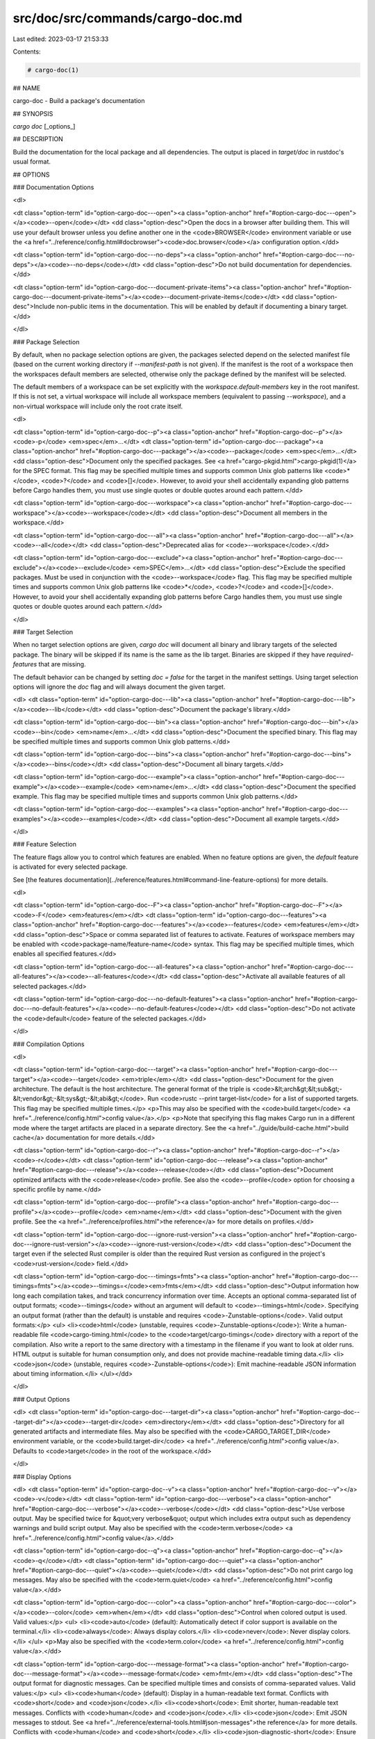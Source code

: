 src/doc/src/commands/cargo-doc.md
=================================

Last edited: 2023-03-17 21:53:33

Contents:

.. code-block:: md

    # cargo-doc(1)



## NAME

cargo-doc - Build a package's documentation

## SYNOPSIS

`cargo doc` [_options_]

## DESCRIPTION

Build the documentation for the local package and all dependencies. The output
is placed in `target/doc` in rustdoc's usual format.

## OPTIONS

### Documentation Options

<dl>

<dt class="option-term" id="option-cargo-doc---open"><a class="option-anchor" href="#option-cargo-doc---open"></a><code>--open</code></dt>
<dd class="option-desc">Open the docs in a browser after building them. This will use your default
browser unless you define another one in the <code>BROWSER</code> environment variable
or use the <a href="../reference/config.html#docbrowser"><code>doc.browser</code></a> configuration
option.</dd>


<dt class="option-term" id="option-cargo-doc---no-deps"><a class="option-anchor" href="#option-cargo-doc---no-deps"></a><code>--no-deps</code></dt>
<dd class="option-desc">Do not build documentation for dependencies.</dd>


<dt class="option-term" id="option-cargo-doc---document-private-items"><a class="option-anchor" href="#option-cargo-doc---document-private-items"></a><code>--document-private-items</code></dt>
<dd class="option-desc">Include non-public items in the documentation. This will be enabled by default if documenting a binary target.</dd>


</dl>

### Package Selection

By default, when no package selection options are given, the packages selected
depend on the selected manifest file (based on the current working directory if
`--manifest-path` is not given). If the manifest is the root of a workspace then
the workspaces default members are selected, otherwise only the package defined
by the manifest will be selected.

The default members of a workspace can be set explicitly with the
`workspace.default-members` key in the root manifest. If this is not set, a
virtual workspace will include all workspace members (equivalent to passing
`--workspace`), and a non-virtual workspace will include only the root crate itself.

<dl>

<dt class="option-term" id="option-cargo-doc--p"><a class="option-anchor" href="#option-cargo-doc--p"></a><code>-p</code> <em>spec</em>...</dt>
<dt class="option-term" id="option-cargo-doc---package"><a class="option-anchor" href="#option-cargo-doc---package"></a><code>--package</code> <em>spec</em>...</dt>
<dd class="option-desc">Document only the specified packages. See <a href="cargo-pkgid.html">cargo-pkgid(1)</a> for the
SPEC format. This flag may be specified multiple times and supports common Unix
glob patterns like <code>*</code>, <code>?</code> and <code>[]</code>. However, to avoid your shell accidentally 
expanding glob patterns before Cargo handles them, you must use single quotes or
double quotes around each pattern.</dd>


<dt class="option-term" id="option-cargo-doc---workspace"><a class="option-anchor" href="#option-cargo-doc---workspace"></a><code>--workspace</code></dt>
<dd class="option-desc">Document all members in the workspace.</dd>



<dt class="option-term" id="option-cargo-doc---all"><a class="option-anchor" href="#option-cargo-doc---all"></a><code>--all</code></dt>
<dd class="option-desc">Deprecated alias for <code>--workspace</code>.</dd>



<dt class="option-term" id="option-cargo-doc---exclude"><a class="option-anchor" href="#option-cargo-doc---exclude"></a><code>--exclude</code> <em>SPEC</em>...</dt>
<dd class="option-desc">Exclude the specified packages. Must be used in conjunction with the
<code>--workspace</code> flag. This flag may be specified multiple times and supports
common Unix glob patterns like <code>*</code>, <code>?</code> and <code>[]</code>. However, to avoid your shell
accidentally expanding glob patterns before Cargo handles them, you must use
single quotes or double quotes around each pattern.</dd>


</dl>


### Target Selection

When no target selection options are given, `cargo doc` will document all
binary and library targets of the selected package. The binary will be skipped
if its name is the same as the lib target. Binaries are skipped if they have
`required-features` that are missing.

The default behavior can be changed by setting `doc = false` for the target in
the manifest settings. Using target selection options will ignore the `doc`
flag and will always document the given target.

<dl>
<dt class="option-term" id="option-cargo-doc---lib"><a class="option-anchor" href="#option-cargo-doc---lib"></a><code>--lib</code></dt>
<dd class="option-desc">Document the package's library.</dd>


<dt class="option-term" id="option-cargo-doc---bin"><a class="option-anchor" href="#option-cargo-doc---bin"></a><code>--bin</code> <em>name</em>...</dt>
<dd class="option-desc">Document the specified binary. This flag may be specified multiple times
and supports common Unix glob patterns.</dd>


<dt class="option-term" id="option-cargo-doc---bins"><a class="option-anchor" href="#option-cargo-doc---bins"></a><code>--bins</code></dt>
<dd class="option-desc">Document all binary targets.</dd>



<dt class="option-term" id="option-cargo-doc---example"><a class="option-anchor" href="#option-cargo-doc---example"></a><code>--example</code> <em>name</em>...</dt>
<dd class="option-desc">Document the specified example. This flag may be specified multiple times
and supports common Unix glob patterns.</dd>


<dt class="option-term" id="option-cargo-doc---examples"><a class="option-anchor" href="#option-cargo-doc---examples"></a><code>--examples</code></dt>
<dd class="option-desc">Document all example targets.</dd>


</dl>

### Feature Selection

The feature flags allow you to control which features are enabled. When no
feature options are given, the `default` feature is activated for every
selected package.

See [the features documentation](../reference/features.html#command-line-feature-options)
for more details.

<dl>

<dt class="option-term" id="option-cargo-doc--F"><a class="option-anchor" href="#option-cargo-doc--F"></a><code>-F</code> <em>features</em></dt>
<dt class="option-term" id="option-cargo-doc---features"><a class="option-anchor" href="#option-cargo-doc---features"></a><code>--features</code> <em>features</em></dt>
<dd class="option-desc">Space or comma separated list of features to activate. Features of workspace
members may be enabled with <code>package-name/feature-name</code> syntax. This flag may
be specified multiple times, which enables all specified features.</dd>


<dt class="option-term" id="option-cargo-doc---all-features"><a class="option-anchor" href="#option-cargo-doc---all-features"></a><code>--all-features</code></dt>
<dd class="option-desc">Activate all available features of all selected packages.</dd>


<dt class="option-term" id="option-cargo-doc---no-default-features"><a class="option-anchor" href="#option-cargo-doc---no-default-features"></a><code>--no-default-features</code></dt>
<dd class="option-desc">Do not activate the <code>default</code> feature of the selected packages.</dd>


</dl>


### Compilation Options

<dl>

<dt class="option-term" id="option-cargo-doc---target"><a class="option-anchor" href="#option-cargo-doc---target"></a><code>--target</code> <em>triple</em></dt>
<dd class="option-desc">Document for the given architecture. The default is the host architecture. The general format of the triple is
<code>&lt;arch&gt;&lt;sub&gt;-&lt;vendor&gt;-&lt;sys&gt;-&lt;abi&gt;</code>. Run <code>rustc --print target-list</code> for a
list of supported targets. This flag may be specified multiple times.</p>
<p>This may also be specified with the <code>build.target</code>
<a href="../reference/config.html">config value</a>.</p>
<p>Note that specifying this flag makes Cargo run in a different mode where the
target artifacts are placed in a separate directory. See the
<a href="../guide/build-cache.html">build cache</a> documentation for more details.</dd>



<dt class="option-term" id="option-cargo-doc--r"><a class="option-anchor" href="#option-cargo-doc--r"></a><code>-r</code></dt>
<dt class="option-term" id="option-cargo-doc---release"><a class="option-anchor" href="#option-cargo-doc---release"></a><code>--release</code></dt>
<dd class="option-desc">Document optimized artifacts with the <code>release</code> profile.
See also the <code>--profile</code> option for choosing a specific profile by name.</dd>



<dt class="option-term" id="option-cargo-doc---profile"><a class="option-anchor" href="#option-cargo-doc---profile"></a><code>--profile</code> <em>name</em></dt>
<dd class="option-desc">Document with the given profile.
See the <a href="../reference/profiles.html">the reference</a> for more details on profiles.</dd>



<dt class="option-term" id="option-cargo-doc---ignore-rust-version"><a class="option-anchor" href="#option-cargo-doc---ignore-rust-version"></a><code>--ignore-rust-version</code></dt>
<dd class="option-desc">Document the target even if the selected Rust compiler is older than the
required Rust version as configured in the project's <code>rust-version</code> field.</dd>



<dt class="option-term" id="option-cargo-doc---timings=fmts"><a class="option-anchor" href="#option-cargo-doc---timings=fmts"></a><code>--timings=</code><em>fmts</em></dt>
<dd class="option-desc">Output information how long each compilation takes, and track concurrency
information over time. Accepts an optional comma-separated list of output
formats; <code>--timings</code> without an argument will default to <code>--timings=html</code>.
Specifying an output format (rather than the default) is unstable and requires
<code>-Zunstable-options</code>. Valid output formats:</p>
<ul>
<li><code>html</code> (unstable, requires <code>-Zunstable-options</code>): Write a human-readable file <code>cargo-timing.html</code> to the
<code>target/cargo-timings</code> directory with a report of the compilation. Also write
a report to the same directory with a timestamp in the filename if you want
to look at older runs. HTML output is suitable for human consumption only,
and does not provide machine-readable timing data.</li>
<li><code>json</code> (unstable, requires <code>-Zunstable-options</code>): Emit machine-readable JSON
information about timing information.</li>
</ul></dd>




</dl>

### Output Options

<dl>
<dt class="option-term" id="option-cargo-doc---target-dir"><a class="option-anchor" href="#option-cargo-doc---target-dir"></a><code>--target-dir</code> <em>directory</em></dt>
<dd class="option-desc">Directory for all generated artifacts and intermediate files. May also be
specified with the <code>CARGO_TARGET_DIR</code> environment variable, or the
<code>build.target-dir</code> <a href="../reference/config.html">config value</a>.
Defaults to <code>target</code> in the root of the workspace.</dd>


</dl>

### Display Options

<dl>
<dt class="option-term" id="option-cargo-doc--v"><a class="option-anchor" href="#option-cargo-doc--v"></a><code>-v</code></dt>
<dt class="option-term" id="option-cargo-doc---verbose"><a class="option-anchor" href="#option-cargo-doc---verbose"></a><code>--verbose</code></dt>
<dd class="option-desc">Use verbose output. May be specified twice for &quot;very verbose&quot; output which
includes extra output such as dependency warnings and build script output.
May also be specified with the <code>term.verbose</code>
<a href="../reference/config.html">config value</a>.</dd>


<dt class="option-term" id="option-cargo-doc--q"><a class="option-anchor" href="#option-cargo-doc--q"></a><code>-q</code></dt>
<dt class="option-term" id="option-cargo-doc---quiet"><a class="option-anchor" href="#option-cargo-doc---quiet"></a><code>--quiet</code></dt>
<dd class="option-desc">Do not print cargo log messages.
May also be specified with the <code>term.quiet</code>
<a href="../reference/config.html">config value</a>.</dd>


<dt class="option-term" id="option-cargo-doc---color"><a class="option-anchor" href="#option-cargo-doc---color"></a><code>--color</code> <em>when</em></dt>
<dd class="option-desc">Control when colored output is used. Valid values:</p>
<ul>
<li><code>auto</code> (default): Automatically detect if color support is available on the
terminal.</li>
<li><code>always</code>: Always display colors.</li>
<li><code>never</code>: Never display colors.</li>
</ul>
<p>May also be specified with the <code>term.color</code>
<a href="../reference/config.html">config value</a>.</dd>



<dt class="option-term" id="option-cargo-doc---message-format"><a class="option-anchor" href="#option-cargo-doc---message-format"></a><code>--message-format</code> <em>fmt</em></dt>
<dd class="option-desc">The output format for diagnostic messages. Can be specified multiple times
and consists of comma-separated values. Valid values:</p>
<ul>
<li><code>human</code> (default): Display in a human-readable text format. Conflicts with
<code>short</code> and <code>json</code>.</li>
<li><code>short</code>: Emit shorter, human-readable text messages. Conflicts with <code>human</code>
and <code>json</code>.</li>
<li><code>json</code>: Emit JSON messages to stdout. See
<a href="../reference/external-tools.html#json-messages">the reference</a>
for more details. Conflicts with <code>human</code> and <code>short</code>.</li>
<li><code>json-diagnostic-short</code>: Ensure the <code>rendered</code> field of JSON messages contains
the &quot;short&quot; rendering from rustc. Cannot be used with <code>human</code> or <code>short</code>.</li>
<li><code>json-diagnostic-rendered-ansi</code>: Ensure the <code>rendered</code> field of JSON messages
contains embedded ANSI color codes for respecting rustc's default color
scheme. Cannot be used with <code>human</code> or <code>short</code>.</li>
<li><code>json-render-diagnostics</code>: Instruct Cargo to not include rustc diagnostics
in JSON messages printed, but instead Cargo itself should render the
JSON diagnostics coming from rustc. Cargo's own JSON diagnostics and others
coming from rustc are still emitted. Cannot be used with <code>human</code> or <code>short</code>.</li>
</ul></dd>


</dl>

### Manifest Options

<dl>
<dt class="option-term" id="option-cargo-doc---manifest-path"><a class="option-anchor" href="#option-cargo-doc---manifest-path"></a><code>--manifest-path</code> <em>path</em></dt>
<dd class="option-desc">Path to the <code>Cargo.toml</code> file. By default, Cargo searches for the
<code>Cargo.toml</code> file in the current directory or any parent directory.</dd>



<dt class="option-term" id="option-cargo-doc---frozen"><a class="option-anchor" href="#option-cargo-doc---frozen"></a><code>--frozen</code></dt>
<dt class="option-term" id="option-cargo-doc---locked"><a class="option-anchor" href="#option-cargo-doc---locked"></a><code>--locked</code></dt>
<dd class="option-desc">Either of these flags requires that the <code>Cargo.lock</code> file is
up-to-date. If the lock file is missing, or it needs to be updated, Cargo will
exit with an error. The <code>--frozen</code> flag also prevents Cargo from
attempting to access the network to determine if it is out-of-date.</p>
<p>These may be used in environments where you want to assert that the
<code>Cargo.lock</code> file is up-to-date (such as a CI build) or want to avoid network
access.</dd>


<dt class="option-term" id="option-cargo-doc---offline"><a class="option-anchor" href="#option-cargo-doc---offline"></a><code>--offline</code></dt>
<dd class="option-desc">Prevents Cargo from accessing the network for any reason. Without this
flag, Cargo will stop with an error if it needs to access the network and
the network is not available. With this flag, Cargo will attempt to
proceed without the network if possible.</p>
<p>Beware that this may result in different dependency resolution than online
mode. Cargo will restrict itself to crates that are downloaded locally, even
if there might be a newer version as indicated in the local copy of the index.
See the <a href="cargo-fetch.html">cargo-fetch(1)</a> command to download dependencies before going
offline.</p>
<p>May also be specified with the <code>net.offline</code> <a href="../reference/config.html">config value</a>.</dd>


</dl>

### Common Options

<dl>

<dt class="option-term" id="option-cargo-doc-+toolchain"><a class="option-anchor" href="#option-cargo-doc-+toolchain"></a><code>+</code><em>toolchain</em></dt>
<dd class="option-desc">If Cargo has been installed with rustup, and the first argument to <code>cargo</code>
begins with <code>+</code>, it will be interpreted as a rustup toolchain name (such
as <code>+stable</code> or <code>+nightly</code>).
See the <a href="https://rust-lang.github.io/rustup/overrides.html">rustup documentation</a>
for more information about how toolchain overrides work.</dd>


<dt class="option-term" id="option-cargo-doc---config"><a class="option-anchor" href="#option-cargo-doc---config"></a><code>--config</code> <em>KEY=VALUE</em> or <em>PATH</em></dt>
<dd class="option-desc">Overrides a Cargo configuration value. The argument should be in TOML syntax of <code>KEY=VALUE</code>,
or provided as a path to an extra configuration file. This flag may be specified multiple times.
See the <a href="../reference/config.html#command-line-overrides">command-line overrides section</a> for more information.</dd>


<dt class="option-term" id="option-cargo-doc--h"><a class="option-anchor" href="#option-cargo-doc--h"></a><code>-h</code></dt>
<dt class="option-term" id="option-cargo-doc---help"><a class="option-anchor" href="#option-cargo-doc---help"></a><code>--help</code></dt>
<dd class="option-desc">Prints help information.</dd>


<dt class="option-term" id="option-cargo-doc--Z"><a class="option-anchor" href="#option-cargo-doc--Z"></a><code>-Z</code> <em>flag</em></dt>
<dd class="option-desc">Unstable (nightly-only) flags to Cargo. Run <code>cargo -Z help</code> for details.</dd>


</dl>


### Miscellaneous Options

<dl>
<dt class="option-term" id="option-cargo-doc--j"><a class="option-anchor" href="#option-cargo-doc--j"></a><code>-j</code> <em>N</em></dt>
<dt class="option-term" id="option-cargo-doc---jobs"><a class="option-anchor" href="#option-cargo-doc---jobs"></a><code>--jobs</code> <em>N</em></dt>
<dd class="option-desc">Number of parallel jobs to run. May also be specified with the
<code>build.jobs</code> <a href="../reference/config.html">config value</a>. Defaults to
the number of logical CPUs. If negative, it sets the maximum number of
parallel jobs to the number of logical CPUs plus provided value.
Should not be 0.</dd>


<dt class="option-term" id="option-cargo-doc---keep-going"><a class="option-anchor" href="#option-cargo-doc---keep-going"></a><code>--keep-going</code></dt>
<dd class="option-desc">Build as many crates in the dependency graph as possible, rather than aborting
the build on the first one that fails to build. Unstable, requires
<code>-Zunstable-options</code>.</dd>


</dl>

## ENVIRONMENT

See [the reference](../reference/environment-variables.html) for
details on environment variables that Cargo reads.


## EXIT STATUS

* `0`: Cargo succeeded.
* `101`: Cargo failed to complete.


## EXAMPLES

1. Build the local package documentation and its dependencies and output to
   `target/doc`.

       cargo doc

## SEE ALSO
[cargo(1)](cargo.html), [cargo-rustdoc(1)](cargo-rustdoc.html), [rustdoc(1)](https://doc.rust-lang.org/rustdoc/index.html)


